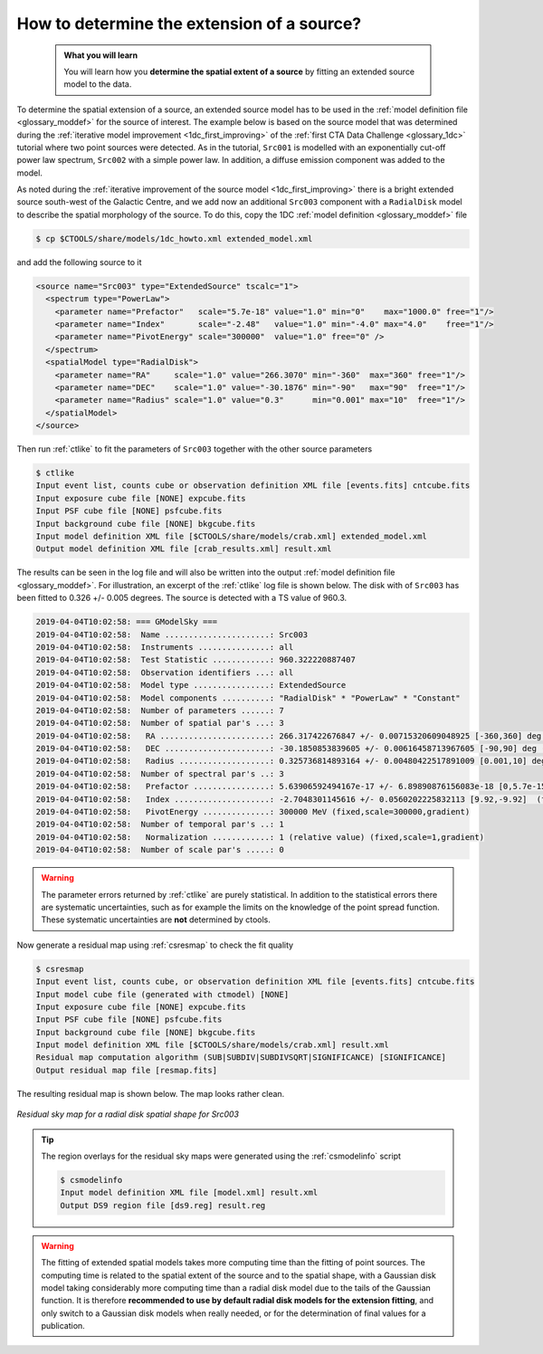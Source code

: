 .. _howto_extent:

How to determine the extension of a source?
-------------------------------------------

  .. admonition:: What you will learn

     You will learn how you **determine the spatial extent of a source** by
     fitting an extended source model to the data.

To determine the spatial extension of a source, an extended source model
has to be used in the
:ref:`model definition file <glossary_moddef>`
for the source of interest.
The example below is based on the source model that was determined
during the
:ref:`iterative model improvement <1dc_first_improving>`
of the
:ref:`first CTA Data Challenge <glossary_1dc>`
tutorial where two point sources were detected.
As in the tutorial, ``Src001`` is modelled with an exponentially cut-off power
law spectrum, ``Src002`` with a simple power law.
In addition, a diffuse emission component was added to the model.

As noted during the
:ref:`iterative improvement of the source model <1dc_first_improving>`
there is a bright extended source south-west of the Galactic Centre, and
we add now an additional ``Src003`` component with a ``RadialDisk`` model to
describe the spatial morphology of the source.
To do this, copy the 1DC :ref:`model definition <glossary_moddef>` file

.. code-block:: bash

   $ cp $CTOOLS/share/models/1dc_howto.xml extended_model.xml

and add the following source to it

.. code-block:: xml

   <source name="Src003" type="ExtendedSource" tscalc="1">
     <spectrum type="PowerLaw">
       <parameter name="Prefactor"   scale="5.7e-18" value="1.0" min="0"    max="1000.0" free="1"/>
       <parameter name="Index"       scale="-2.48"   value="1.0" min="-4.0" max="4.0"    free="1"/>
       <parameter name="PivotEnergy" scale="300000"  value="1.0" free="0" />
     </spectrum>
     <spatialModel type="RadialDisk">
       <parameter name="RA"     scale="1.0" value="266.3070" min="-360"  max="360" free="1"/>
       <parameter name="DEC"    scale="1.0" value="-30.1876" min="-90"   max="90"  free="1"/>
       <parameter name="Radius" scale="1.0" value="0.3"      min="0.001" max="10"  free="1"/>
     </spatialModel>
   </source>

Then run :ref:`ctlike` to fit the parameters of ``Src003`` together with the
other source parameters

.. code-block:: bash

   $ ctlike
   Input event list, counts cube or observation definition XML file [events.fits] cntcube.fits
   Input exposure cube file [NONE] expcube.fits
   Input PSF cube file [NONE] psfcube.fits
   Input background cube file [NONE] bkgcube.fits
   Input model definition XML file [$CTOOLS/share/models/crab.xml] extended_model.xml
   Output model definition XML file [crab_results.xml] result.xml

The results can be seen in the log file and will also be written into the
output :ref:`model definition file <glossary_moddef>`.
For illustration, an excerpt of the :ref:`ctlike` log file is shown below.
The disk with of ``Src003`` has been fitted to 0.326 +/- 0.005 degrees.
The source is detected with a TS value of 960.3.

.. code-block:: none

   2019-04-04T10:02:58: === GModelSky ===
   2019-04-04T10:02:58:  Name ......................: Src003
   2019-04-04T10:02:58:  Instruments ...............: all
   2019-04-04T10:02:58:  Test Statistic ............: 960.322220887407
   2019-04-04T10:02:58:  Observation identifiers ...: all
   2019-04-04T10:02:58:  Model type ................: ExtendedSource
   2019-04-04T10:02:58:  Model components ..........: "RadialDisk" * "PowerLaw" * "Constant"
   2019-04-04T10:02:58:  Number of parameters ......: 7
   2019-04-04T10:02:58:  Number of spatial par's ...: 3
   2019-04-04T10:02:58:   RA .......................: 266.317422676847 +/- 0.00715320609048925 [-360,360] deg (free,scale=1)
   2019-04-04T10:02:58:   DEC ......................: -30.1850853839605 +/- 0.00616458713967605 [-90,90] deg (free,scale=1)
   2019-04-04T10:02:58:   Radius ...................: 0.325736814893164 +/- 0.00480422517891009 [0.001,10] deg (free,scale=1)
   2019-04-04T10:02:58:  Number of spectral par's ..: 3
   2019-04-04T10:02:58:   Prefactor ................: 5.63906592494167e-17 +/- 6.89890876156083e-18 [0,5.7e-15] ph/cm2/s/MeV (free,scale=5.7e-18,gradient)
   2019-04-04T10:02:58:   Index ....................: -2.7048301145616 +/- 0.0560202225832113 [9.92,-9.92]  (free,scale=-2.48,gradient)
   2019-04-04T10:02:58:   PivotEnergy ..............: 300000 MeV (fixed,scale=300000,gradient)
   2019-04-04T10:02:58:  Number of temporal par's ..: 1
   2019-04-04T10:02:58:   Normalization ............: 1 (relative value) (fixed,scale=1,gradient)
   2019-04-04T10:02:58:  Number of scale par's .....: 0

.. warning::
   The parameter errors returned by :ref:`ctlike` are purely statistical. In
   addition to the statistical errors there are systematic uncertainties, such
   as for example the limits on the knowledge of the point spread function.
   These systematic uncertainties are **not** determined by ctools.

Now generate a residual map using :ref:`csresmap` to check the fit quality

.. code-block:: bash

   $ csresmap
   Input event list, counts cube, or observation definition XML file [events.fits] cntcube.fits
   Input model cube file (generated with ctmodel) [NONE]
   Input exposure cube file [NONE] expcube.fits
   Input PSF cube file [NONE] psfcube.fits
   Input background cube file [NONE] bkgcube.fits
   Input model definition XML file [$CTOOLS/share/models/crab.xml] result.xml
   Residual map computation algorithm (SUB|SUBDIV|SUBDIVSQRT|SIGNIFICANCE) [SIGNIFICANCE]
   Output residual map file [resmap.fits]

The resulting residual map is shown below. The map looks rather clean.

.. figure:: howto_extent.png
   :width: 400px
   :align: center

   *Residual sky map for a radial disk spatial shape for Src003*

.. tip::
   The region overlays for the residual sky maps were generated using the
   :ref:`csmodelinfo` script

   .. code-block:: bash

      $ csmodelinfo
      Input model definition XML file [model.xml] result.xml
      Output DS9 region file [ds9.reg] result.reg

.. warning::
   The fitting of extended spatial models takes more computing time
   than the fitting of point sources. The computing time is related to the
   spatial extent of the source and to the spatial shape, with a Gaussian
   disk model taking considerably more computing time than a radial disk
   model due to the tails of the Gaussian function. It is therefore **recommended
   to use by default radial disk models for the extension fitting**, and only
   switch to a Gaussian disk models when really needed, or for the determination
   of final values for a publication.
